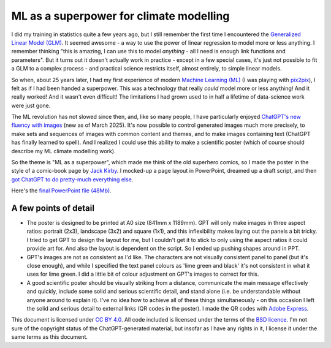 ML as a superpower for climate modelling
========================================

.. figure:: Comics_style_poster.jpg
   :width: 95%
   :align: center
   :figwidth: 95%


I did my training in statistics quite a few years ago, but I still remember the first time I encountered the `Generalized Linear Model (GLM) <https://en.wikipedia.org/wiki/Generalized_linear_model>`_. It seemed awesome - a way to use the power of linear regression to model more or less anything. I remember thinking "this is amazing, I can use this to model *anything* - all I need is enough link functions and parameters". But it turns out it doesn't actually work in practice - except in a few special cases, it's just not possible to fit a GLM to a complex process - and practical science restricts itself, almost entirely, to simple linear models.

So when, about 25 years later, I had my first experience of modern `Machine Learning (ML) <https://en.wikipedia.org/wiki/Machine_learning>`_ (I was playing with `pix2pix <https://phillipi.github.io/pix2pix/>`_), I felt as if I had been handed a superpower. This was a technology that really *could* model more or less anything! And it really worked! And it wasn't even difficult! The limitations I had grown used to in half a lifetime of data-science work were just gone.

The ML revolution has not slowed since then, and, like so many people, I have particularly enjoyed `ChatGPT's new fluency with images <https://openai.com/index/introducing-4o-image-generation/>`_ (new as of March 2025). It's now possible to control generated images much more precisely, to make sets and sequences of images with common content and themes, and to make images containing text (ChatGPT has finally learned to spell). And I realized I could use this ability to make a scientific poster (which of course should describe my ML climate modelling work).

So the theme is "ML as a superpower", which made me think of the old superhero comics, so I made the poster in the style of a comic-book page by `Jack Kirby <https://en.wikipedia.org/wiki/Jack_Kirby>`_. I mocked-up a page layout in PowerPoint, dreamed up a draft script, and then `got ChatGPT to do pretty-much everything else <https://chatgpt.com/share/67f15251-4a48-8013-90f7-4e25e58c2f1d>`_.

Here's the `final PowerPoint file (48Mb) <../../_static/Comics_style_poster.pptx>`_.

A few points of detail
----------------------

* The poster is designed to be printed at A0 size (841mm x 1189mm). GPT will only make images in three aspect ratios: portrait (2x3), landscape (3x2) and square (1x1), and this inflexibility makes laying out the panels a bit tricky. I tried to get GPT to design the layout for me, but I couldn't get it to stick to only using the aspect ratios it could provide art for. And also the layout is dependent on the script. So I ended up pushing shapes around in PPT.

* GPT's images are not as consistent as I'd like. The characters are not visually consistent panel to panel (but it's close enough), and while I specified the text panel colours as 'lime green and black' it's not consistent in what it uses for lime green. I did a little bit of colour adjustment on GPT's images to correct for this.

* A good scientific poster should be visually striking from a distance, communicate the main message effectively and quickly, include some solid and serious scientific detail, and stand alone (i.e. be understandable without anyone around to explain it). I've no idea how to achieve all of these things simultaneously - on this occasion I left the solid and serious detail to external links (QR codes in the poster). I made the QR codes with `Adobe Express <https://new.express.adobe.com/tools/generate-qr-code>`_.



This document is licensed under `CC BY 4.0 <https://creativecommons.org/licenses/by/4.0/?ref=chooser-v1>`_. All code included is licensed under the terms of the `BSD licence <https://opensource.org/license/bsd-3-clause>`_. I'm not sure of the copyright status of the ChatGPT-generated material, but insofar as I have any rights in it, I license it under the same terms as this document.
